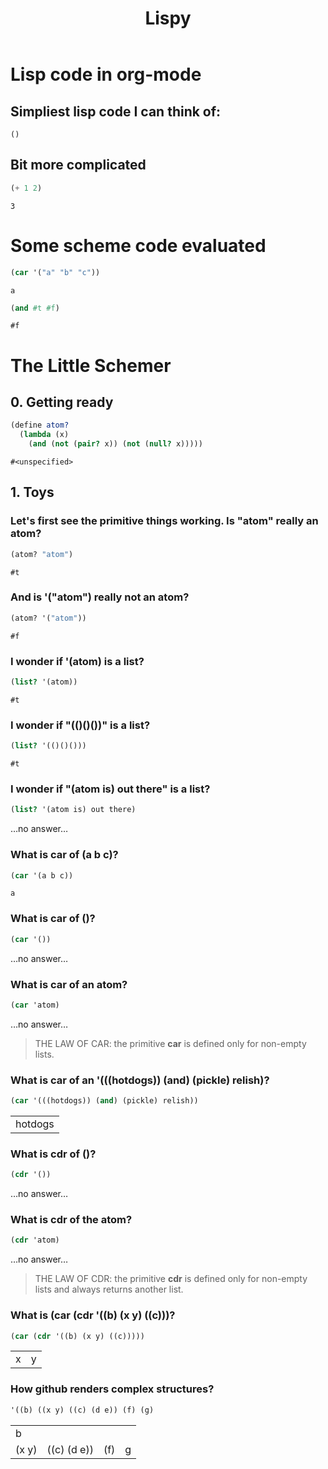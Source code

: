#+TITLE: Lispy

* Lisp code in org-mode
** Simpliest lisp code I can think of:

#+begin_src elisp :exports both
()
#+end_src

#+RESULTS:

**  Bit more complicated

#+begin_src emacs-lisp :exports both
(+ 1 2)
#+end_src

#+RESULTS:
: 3

*  Some scheme code evaluated

#+begin_src scheme :exports both
(car '("a" "b" "c"))
#+end_src

#+RESULTS:
: a


#+begin_src scheme :exports both
(and #t #f)
#+end_src

#+RESULTS:
: #f


*  The Little Schemer
** 0. Getting ready
#+name: common
#+begin_src scheme :session little-schemer
(define atom?
  (lambda (x)
    (and (not (pair? x)) (not (null? x)))))
#+end_src

#+RESULTS: common
: #<unspecified>


** 1. Toys
*** Let's first see the primitive things working. Is "atom" really an atom?

#+begin_src scheme :noweb yes :session little-schemer :exports both
 (atom? "atom")
#+end_src

#+RESULTS:
: #t

*** And is '("atom") really not an atom?

#+begin_src scheme :noweb yes :session little-schemer :exports both
(atom? '("atom"))
#+end_src

#+RESULTS:
: #f

*** I wonder if '(atom) is a list?

#+begin_src scheme :noweb yes :session little-schemer :exports both
(list? '(atom))
#+end_src

#+RESULTS:
: #t

*** I wonder if "(()()())" is a list?

#+begin_src scheme :noweb yes :session little-schemer :exports both
(list? '(()()()))
#+end_src

#+RESULTS:
: #t

*** I wonder if "(atom is) out there" is a list?

#+begin_src scheme :noweb yes :session little-schemer :exports both
(list? '(atom is) out there)
#+end_src

#+RESULTS:
...no answer...

*** What is *car* of (a b c)?

#+begin_src scheme :noweb yes :session little-schemer :exports both
(car '(a b c))
#+end_src

#+RESULTS:
: a

*** What is *car* of ()?

#+begin_src scheme :noweb yes :session little-schemer :exports both
(car '())
#+end_src

#+RESULTS:
...no answer...

*** What is *car* of an atom?
#+begin_src scheme :noweb yes :session little-schemer :exports both
(car 'atom)
#+end_src

#+RESULTS:
...no answer...

#+BEGIN_QUOTE
THE LAW OF CAR: the primitive *car* is defined only for non-empty lists.
#+END_QUOTE

*** What is *car* of an '(((hotdogs)) (and) (pickle) relish)?
#+begin_src scheme :noweb yes :session little-schemer :exports both
(car '(((hotdogs)) (and) (pickle) relish))
#+end_src

#+RESULTS:
| hotdogs |


*** What is *cdr* of ()?

#+begin_src scheme :noweb yes :session little-schemer :exports both
(cdr '())
#+end_src

#+RESULTS:
...no answer...

*** What is *cdr* of the atom?

#+begin_src scheme :noweb yes :session little-schemer :exports both
(cdr 'atom)
#+end_src

#+RESULTS:
...no answer...

#+BEGIN_QUOTE
THE LAW OF CDR: the primitive *cdr* is defined only for non-empty lists and always returns another list.
#+END_QUOTE

*** What is *(car (cdr '((b) (x y) ((c)))*?

#+begin_src scheme :noweb yes :session little-schemer :exports both
(car (cdr '((b) (x y) ((c)))))
#+end_src

#+RESULTS:
| x | y |

*** How github renders complex structures?

 #+begin_src scheme :noweb yes :session little-schemer :exports both
'((b) ((x y) ((c) (d e)) (f) (g)
#+end_src

#+RESULTS:
| b     |             |     |   |
| (x y) | ((c) (d e)) | (f) | g |
